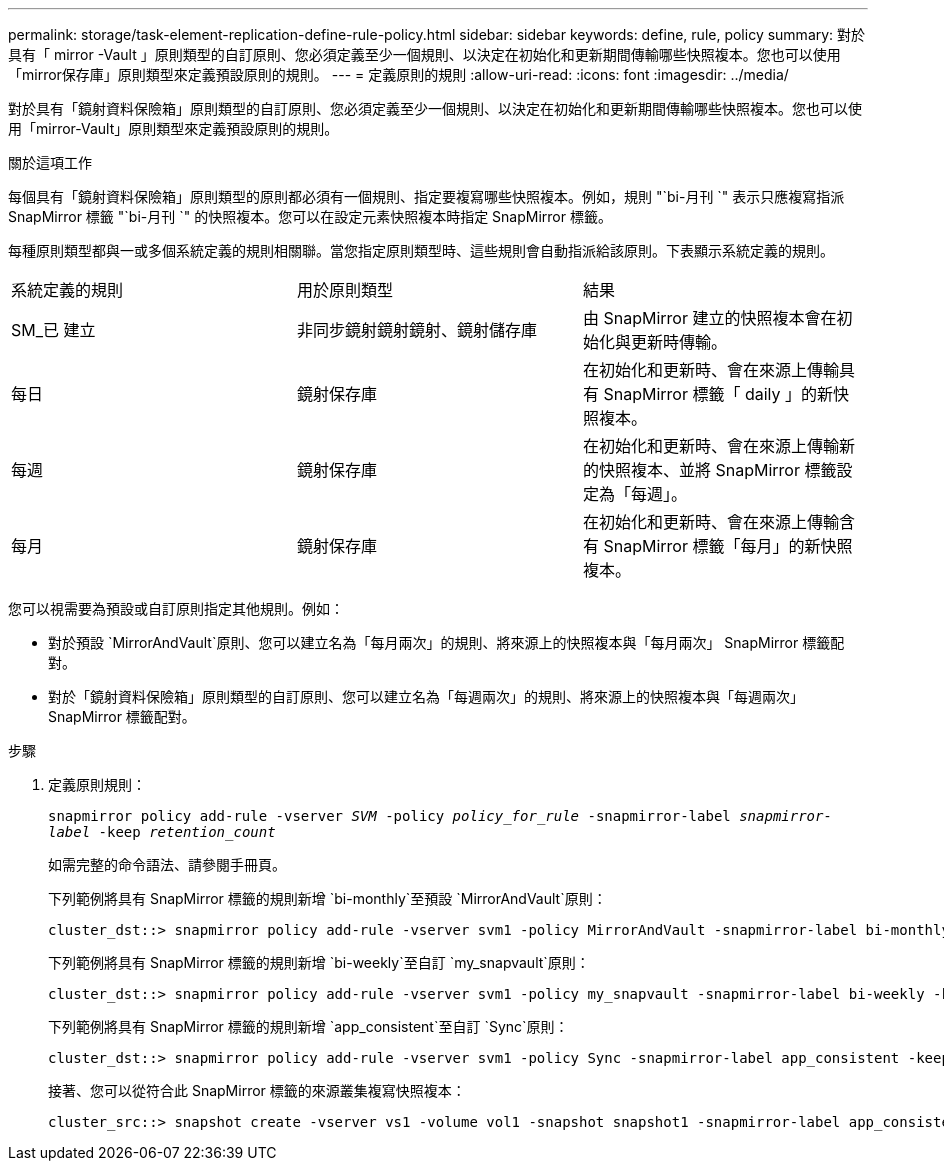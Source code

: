 ---
permalink: storage/task-element-replication-define-rule-policy.html 
sidebar: sidebar 
keywords: define, rule, policy 
summary: 對於具有「 mirror -Vault 」原則類型的自訂原則、您必須定義至少一個規則、以決定在初始化和更新期間傳輸哪些快照複本。您也可以使用「mirror保存庫」原則類型來定義預設原則的規則。 
---
= 定義原則的規則
:allow-uri-read: 
:icons: font
:imagesdir: ../media/


[role="lead"]
對於具有「鏡射資料保險箱」原則類型的自訂原則、您必須定義至少一個規則、以決定在初始化和更新期間傳輸哪些快照複本。您也可以使用「mirror-Vault」原則類型來定義預設原則的規則。

.關於這項工作
每個具有「鏡射資料保險箱」原則類型的原則都必須有一個規則、指定要複寫哪些快照複本。例如，規則 "`bi-月刊 `" 表示只應複寫指派 SnapMirror 標籤 "`bi-月刊 `" 的快照複本。您可以在設定元素快照複本時指定 SnapMirror 標籤。

每種原則類型都與一或多個系統定義的規則相關聯。當您指定原則類型時、這些規則會自動指派給該原則。下表顯示系統定義的規則。

|===


| 系統定義的規則 | 用於原則類型 | 結果 


 a| 
SM_已 建立
 a| 
非同步鏡射鏡射鏡射、鏡射儲存庫
 a| 
由 SnapMirror 建立的快照複本會在初始化與更新時傳輸。



 a| 
每日
 a| 
鏡射保存庫
 a| 
在初始化和更新時、會在來源上傳輸具有 SnapMirror 標籤「 daily 」的新快照複本。



 a| 
每週
 a| 
鏡射保存庫
 a| 
在初始化和更新時、會在來源上傳輸新的快照複本、並將 SnapMirror 標籤設定為「每週」。



 a| 
每月
 a| 
鏡射保存庫
 a| 
在初始化和更新時、會在來源上傳輸含有 SnapMirror 標籤「每月」的新快照複本。

|===
您可以視需要為預設或自訂原則指定其他規則。例如：

* 對於預設 `MirrorAndVault`原則、您可以建立名為「每月兩次」的規則、將來源上的快照複本與「每月兩次」 SnapMirror 標籤配對。
* 對於「鏡射資料保險箱」原則類型的自訂原則、您可以建立名為「每週兩次」的規則、將來源上的快照複本與「每週兩次」 SnapMirror 標籤配對。


.步驟
. 定義原則規則：
+
`snapmirror policy add-rule -vserver _SVM_ -policy _policy_for_rule_ -snapmirror-label _snapmirror-label_ -keep _retention_count_`

+
如需完整的命令語法、請參閱手冊頁。

+
下列範例將具有 SnapMirror 標籤的規則新增 `bi-monthly`至預設 `MirrorAndVault`原則：

+
[listing]
----
cluster_dst::> snapmirror policy add-rule -vserver svm1 -policy MirrorAndVault -snapmirror-label bi-monthly -keep 6
----
+
下列範例將具有 SnapMirror 標籤的規則新增 `bi-weekly`至自訂 `my_snapvault`原則：

+
[listing]
----
cluster_dst::> snapmirror policy add-rule -vserver svm1 -policy my_snapvault -snapmirror-label bi-weekly -keep 26
----
+
下列範例將具有 SnapMirror 標籤的規則新增 `app_consistent`至自訂 `Sync`原則：

+
[listing]
----
cluster_dst::> snapmirror policy add-rule -vserver svm1 -policy Sync -snapmirror-label app_consistent -keep 1
----
+
接著、您可以從符合此 SnapMirror 標籤的來源叢集複寫快照複本：

+
[listing]
----
cluster_src::> snapshot create -vserver vs1 -volume vol1 -snapshot snapshot1 -snapmirror-label app_consistent
----

